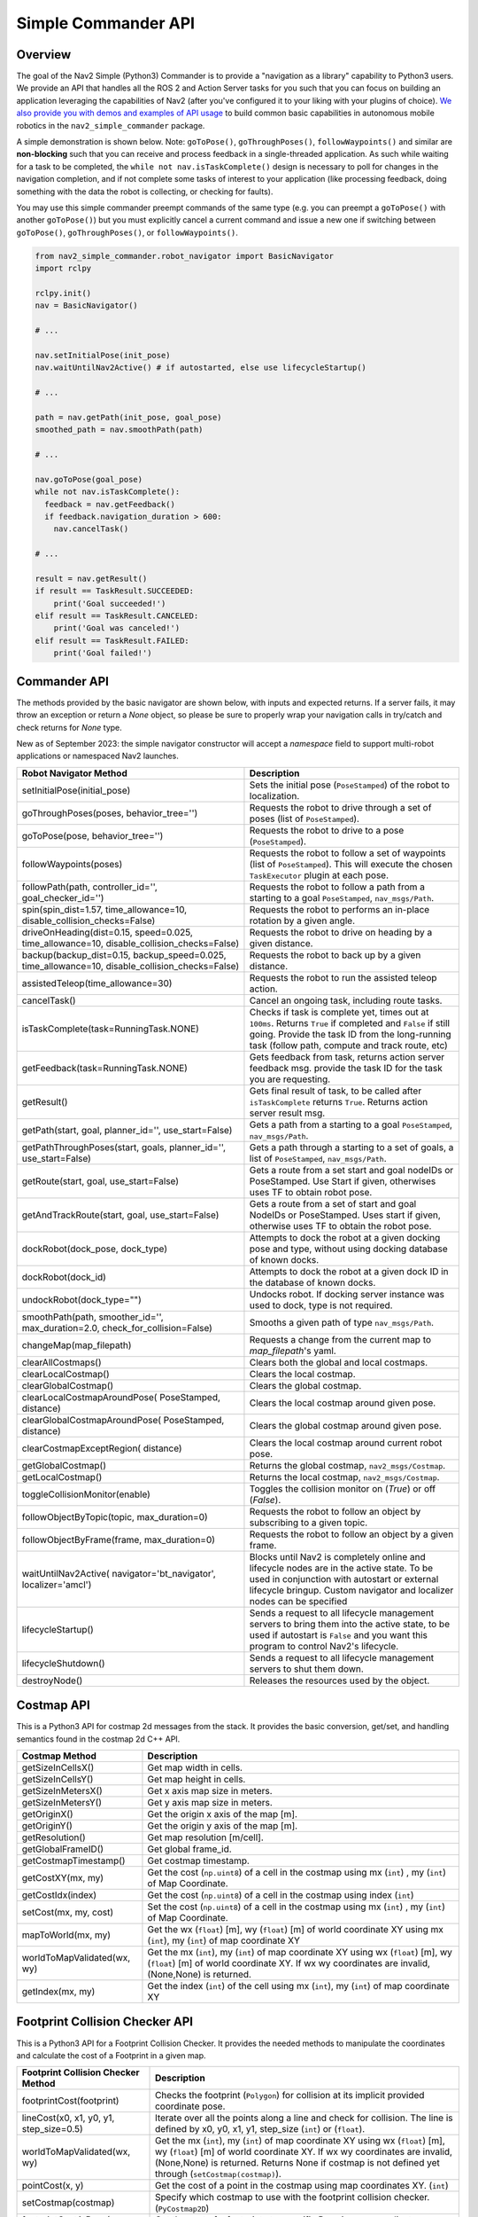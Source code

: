 .. _commander_api:

Simple Commander API
####################

Overview
********

The goal of the Nav2 Simple (Python3) Commander is to provide a "navigation as a library" capability to Python3 users. We provide an API that handles all the ROS 2 and Action Server tasks for you such that you can focus on building an application leveraging the capabilities of Nav2 (after you've configured it to your liking with your plugins of choice). `We also provide you with demos and examples of API usage <https://github.com/ros-navigation/navigation2/tree/main/nav2_simple_commander>`_ to build common basic capabilities in autonomous mobile robotics in the ``nav2_simple_commander`` package.

A simple demonstration is shown below. Note: ``goToPose()``, ``goThroughPoses()``, ``followWaypoints()`` and similar are **non-blocking** such that you can receive and process feedback in a single-threaded application. As such while waiting for a task to be completed, the ``while not nav.isTaskComplete()`` design is necessary to poll for changes in the navigation completion, and if not complete some tasks of interest to your application (like processing feedback, doing something with the data the robot is collecting, or checking for faults).

You may use this simple commander preempt commands of the same type (e.g. you can preempt a ``goToPose()`` with another ``goToPose()``) but you must explicitly cancel a current command and issue a new one if switching between ``goToPose()``, ``goThroughPoses()``, or ``followWaypoints()``.

.. code-block:: python3

  from nav2_simple_commander.robot_navigator import BasicNavigator
  import rclpy

  rclpy.init()
  nav = BasicNavigator()

  # ...

  nav.setInitialPose(init_pose)
  nav.waitUntilNav2Active() # if autostarted, else use lifecycleStartup()

  # ...

  path = nav.getPath(init_pose, goal_pose)
  smoothed_path = nav.smoothPath(path)

  # ...

  nav.goToPose(goal_pose)
  while not nav.isTaskComplete():
    feedback = nav.getFeedback()
    if feedback.navigation_duration > 600:
      nav.cancelTask()

  # ...

  result = nav.getResult()
  if result == TaskResult.SUCCEEDED:
      print('Goal succeeded!')
  elif result == TaskResult.CANCELED:
      print('Goal was canceled!')
  elif result == TaskResult.FAILED:
      print('Goal failed!')


Commander API
*************

The methods provided by the basic navigator are shown below, with inputs and expected returns.
If a server fails, it may throw an exception or return a `None` object, so please be sure to properly wrap your navigation calls in try/catch and check returns for `None` type.

New as of September 2023: the simple navigator constructor will accept a `namespace` field to support multi-robot applications or namespaced Nav2 launches.

+---------------------------------------+----------------------------------------------------------------------------+
| Robot Navigator Method                | Description                                                                |
+=======================================+============================================================================+
| setInitialPose(initial_pose)          | Sets the initial pose (``PoseStamped``) of the robot to localization.      |
+---------------------------------------+----------------------------------------------------------------------------+
| goThroughPoses(poses,                 | Requests the robot to drive through a set of poses                         |
| behavior_tree='')                     | (list of ``PoseStamped``).                                                 |
+---------------------------------------+----------------------------------------------------------------------------+
| goToPose(pose, behavior_tree='')      | Requests the robot to drive to a pose (``PoseStamped``).                   |
+---------------------------------------+----------------------------------------------------------------------------+
| followWaypoints(poses)                | Requests the robot to follow a set of waypoints (list of ``PoseStamped``). |
|                                       | This will execute the chosen ``TaskExecutor`` plugin at each pose.         |
+---------------------------------------+----------------------------------------------------------------------------+
| followPath(path, controller_id='',    | Requests the robot to follow a path from a starting to a goal              |
| goal_checker_id='')                   | ``PoseStamped``, ``nav_msgs/Path``.                                        |
+---------------------------------------+----------------------------------------------------------------------------+
| spin(spin_dist=1.57,                  | Requests the robot to performs an in-place rotation by a given angle.      |
| time_allowance=10,                    |                                                                            |
| disable_collision_checks=False)       |                                                                            |
+---------------------------------------+----------------------------------------------------------------------------+
| driveOnHeading(dist=0.15,             | Requests the robot to drive on heading by a given distance.                |
| speed=0.025, time_allowance=10,       |                                                                            |
| disable_collision_checks=False)       |                                                                            |
+---------------------------------------+----------------------------------------------------------------------------+
| backup(backup_dist=0.15,              | Requests the robot to back up by a given distance.                         |
| backup_speed=0.025, time_allowance=10,|                                                                            |
| disable_collision_checks=False)       |                                                                            |
+---------------------------------------+----------------------------------------------------------------------------+
| assistedTeleop(time_allowance=30)     | Requests the robot to run the assisted teleop action.                      |
+---------------------------------------+----------------------------------------------------------------------------+
| cancelTask()                          | Cancel an ongoing task, including route tasks.                             |
+---------------------------------------+----------------------------------------------------------------------------+
| isTaskComplete(task=RunningTask.NONE) | Checks if task is complete yet, times out at ``100ms``. Returns            |
|                                       | ``True`` if completed and ``False`` if still going. Provide the task ID    |
|                                       | from the long-running task (follow path, compute and track route, etc)     |
+---------------------------------------+----------------------------------------------------------------------------+
| getFeedback(task=RunningTask.NONE)    | Gets feedback from task, returns action server feedback msg.               |
|                                       | provide the task ID for the task you are requesting.                       |
+---------------------------------------+----------------------------------------------------------------------------+
| getResult()                           | Gets final result of task, to be called after ``isTaskComplete``           |
|                                       | returns ``True``. Returns action server result msg.                        |
+---------------------------------------+----------------------------------------------------------------------------+
| getPath(start, goal,                  | Gets a path from a starting to a goal ``PoseStamped``, ``nav_msgs/Path``.  |
| planner_id='', use_start=False)       |                                                                            |
+---------------------------------------+----------------------------------------------------------------------------+
| getPathThroughPoses(start, goals,     | Gets a path through a starting to a set of goals, a list                   |
| planner_id='', use_start=False)       | of ``PoseStamped``, ``nav_msgs/Path``.                                     |
+---------------------------------------+----------------------------------------------------------------------------+
| getRoute(start, goal,                 | Gets a route from a set start and goal nodeIDs or PoseStamped.             |
| use_start=False)                      | Use Start if given, otherwises uses TF to obtain robot pose.               |
+---------------------------------------+----------------------------------------------------------------------------+
| getAndTrackRoute(start, goal,         | Gets a route from a set of start and goal NodeIDs or PoseStamped.          |
| use_start=False)                      | Uses start if given, otherwise uses TF to obtain the robot pose.           |
+---------------------------------------+----------------------------------------------------------------------------+
| dockRobot(dock_pose, dock_type)       | Attempts to dock the robot at a given docking pose and type, without using |
|                                       | docking database of known docks.                                           |
+---------------------------------------+----------------------------------------------------------------------------+
| dockRobot(dock_id)                    | Attempts to dock the robot at a given dock ID in the database of known     |
|                                       | docks.                                                                     |
+---------------------------------------+----------------------------------------------------------------------------+
| undockRobot(dock_type="")             | Undocks robot. If docking server instance was used to dock, type is not    |
|                                       | required.                                                                  |
+---------------------------------------+----------------------------------------------------------------------------+
| smoothPath(path, smoother_id='',      | Smooths a given path of type ``nav_msgs/Path``.                            |
| max_duration=2.0,                     |                                                                            |
| check_for_collision=False)            |                                                                            |
+---------------------------------------+----------------------------------------------------------------------------+
| changeMap(map_filepath)               | Requests a change from the current map to `map_filepath`'s yaml.           |
+---------------------------------------+----------------------------------------------------------------------------+
| clearAllCostmaps()                    | Clears both the global and local costmaps.                                 |
+---------------------------------------+----------------------------------------------------------------------------+
| clearLocalCostmap()                   | Clears the local costmap.                                                  |
+---------------------------------------+----------------------------------------------------------------------------+
| clearGlobalCostmap()                  | Clears the global costmap.                                                 |
+---------------------------------------+----------------------------------------------------------------------------+
| clearLocalCostmapAroundPose(          |                                                                            |
| PoseStamped, distance)                | Clears the local costmap around given pose.                                |
+---------------------------------------+----------------------------------------------------------------------------+
| clearGlobalCostmapAroundPose(         |                                                                            |
| PoseStamped, distance)                | Clears the global costmap around given pose.                               |
+---------------------------------------+----------------------------------------------------------------------------+
| clearCostmapExceptRegion(             |                                                                            |
| distance)                             | Clears the local costmap around current robot pose.                        |
+---------------------------------------+----------------------------------------------------------------------------+
| getGlobalCostmap()                    | Returns the global costmap, ``nav2_msgs/Costmap``.                         |
+---------------------------------------+----------------------------------------------------------------------------+
| getLocalCostmap()                     | Returns the local costmap, ``nav2_msgs/Costmap``.                          |
+---------------------------------------+----------------------------------------------------------------------------+
| toggleCollisionMonitor(enable)        | Toggles the collision monitor on (`True`) or off (`False`).                |
+---------------------------------------+----------------------------------------------------------------------------+
| followObjectByTopic(topic,            | Requests the robot to follow an object by subscribing to a given topic.    |
| max_duration=0)                       |                                                                            |
+---------------------------------------+----------------------------------------------------------------------------+
| followObjectByFrame(frame,            | Requests the robot to follow an object by a given frame.                   |
| max_duration=0)                       |                                                                            |
+---------------------------------------+----------------------------------------------------------------------------+
| waitUntilNav2Active(                  | Blocks until Nav2 is completely online and lifecycle nodes are in the      |
| navigator='bt_navigator',             | active state. To be used in conjunction with autostart or external         |
| localizer='amcl')                     | lifecycle bringup. Custom navigator and localizer nodes can be specified   |
+---------------------------------------+----------------------------------------------------------------------------+
| lifecycleStartup()                    | Sends a request to all lifecycle management servers to bring them into     |
|                                       | the active state, to be used if autostart is ``False`` and you want this   |
|                                       | program to control Nav2's lifecycle.                                       |
+---------------------------------------+----------------------------------------------------------------------------+
| lifecycleShutdown()                   | Sends a request to all lifecycle management servers to shut them down.     |
+---------------------------------------+----------------------------------------------------------------------------+
| destroyNode()                         | Releases the resources used by the object.                                 |
+---------------------------------------+----------------------------------------------------------------------------+

Costmap API
*************
This is a Python3 API for costmap 2d messages from the stack. It provides the basic conversion, get/set, and handling semantics found in the costmap 2d C++ API.

+---------------------------------------+----------------------------------------------------------------------------+
| Costmap Method                        | Description                                                                |
+=======================================+============================================================================+
| getSizeInCellsX()                     | Get map width in cells.                                                    |
+---------------------------------------+----------------------------------------------------------------------------+
| getSizeInCellsY()                     | Get map height in cells.                                                   |
+---------------------------------------+----------------------------------------------------------------------------+
| getSizeInMetersX()                    | Get x axis map size in meters.                                             |
+---------------------------------------+----------------------------------------------------------------------------+
| getSizeInMetersY()                    | Get y axis map size in meters.                                             |
+---------------------------------------+----------------------------------------------------------------------------+
| getOriginX()                          | Get the origin x axis of the map [m].                                      |
+---------------------------------------+----------------------------------------------------------------------------+
| getOriginY()                          | Get the origin y axis of the map [m].                                      |
+---------------------------------------+----------------------------------------------------------------------------+
| getResolution()                       | Get map resolution [m/cell].                                               |
+---------------------------------------+----------------------------------------------------------------------------+
| getGlobalFrameID()                    | Get global frame_id.                                                       |
+---------------------------------------+----------------------------------------------------------------------------+
| getCostmapTimestamp()                 | Get costmap timestamp.                                                     |
+---------------------------------------+----------------------------------------------------------------------------+
| getCostXY(mx, my)                     | Get the cost (``np.uint8``) of a cell in the costmap using mx (``int``)    |
|                                       | , my (``int``) of Map Coordinate.                                          |
+---------------------------------------+----------------------------------------------------------------------------+
| getCostIdx(index)                     | Get the cost (``np.uint8``) of a cell in the costmap using index (``int``) |
+---------------------------------------+----------------------------------------------------------------------------+
| setCost(mx, my, cost)                 | Set the cost (``np.uint8``) of a cell in the costmap using mx (``int``)    |
|                                       | , my (``int``) of Map Coordinate.                                          |
+---------------------------------------+----------------------------------------------------------------------------+
| mapToWorld(mx, my)                    | Get the wx (``float``) [m], wy (``float``) [m] of world coordinate XY using|
|                                       | mx (``int``), my (``int``) of map coordinate XY                            |
+---------------------------------------+----------------------------------------------------------------------------+
| worldToMapValidated(wx, wy)           | Get the mx (``int``), my (``int``) of map coordinate XY using              |
|                                       | wx (``float``) [m], wy (``float``) [m] of world coordinate XY.             |
|                                       | If wx wy coordinates are invalid, (None,None) is returned.                 |
+---------------------------------------+----------------------------------------------------------------------------+
| getIndex(mx, my)                      | Get the index (``int``) of the cell using mx (``int``), my (``int``) of    |
|                                       | map coordinate XY                                                          |
+---------------------------------------+----------------------------------------------------------------------------+

Footprint Collision Checker API
*******************************
This is a Python3 API for a Footprint Collision Checker.
It provides the needed methods to manipulate the coordinates
and calculate the cost of a Footprint in a given map.

+----------------------------------------------+--------------------------------------------------------------------------------------------+
| Footprint Collision Checker Method           | Description                                                                                |
+==============================================+============================================================================================+
| footprintCost(footprint)                     | Checks the footprint (``Polygon``) for collision at its implicit provided coordinate pose. |
+----------------------------------------------+--------------------------------------------------------------------------------------------+
| lineCost(x0, x1, y0, y1, step_size=0.5)      | Iterate over all the points along a line and check for collision.                          |
|                                              | The line is defined by x0, y0, x1, y1, step_size (``int``) or (``float``).                 |
+----------------------------------------------+--------------------------------------------------------------------------------------------+
| worldToMapValidated(wx, wy)                  | Get the mx (``int``), my (``int``) of map coordinate XY using                              |
|                                              | wx (``float``) [m], wy (``float``) [m] of world coordinate XY.                             |
|                                              | If wx wy coordinates are invalid, (None,None) is returned.                                 |
|                                              | Returns None if costmap is not defined yet through  (``setCostmap(costmap)``).             |
+----------------------------------------------+--------------------------------------------------------------------------------------------+
| pointCost(x, y)                              | Get the cost of a point in the costmap using map coordinates XY. (``int``)                 |
+----------------------------------------------+--------------------------------------------------------------------------------------------+
| setCostmap(costmap)                          | Specify which costmap to use with the footprint collision checker. (``PyCostmap2D``)       |
+----------------------------------------------+--------------------------------------------------------------------------------------------+
| footprintCostAtPose(x, y, theta, footprint)  | Get the cost of a footprint at a specific Pose in map coordinates.                         |
|                                              | x, y, theta (``float``) footprint (``Polygon``).                                           |
+----------------------------------------------+--------------------------------------------------------------------------------------------+

Examples and Demos
******************

All of these can be found in the `package <https://github.com/ros-navigation/navigation2/tree/main/nav2_simple_commander>`_.

.. image:: readme.gif
  :width: 800
  :alt: Alternative text
  :align: center

The ``nav2_simple_commander`` has a few examples to highlight the API functions available to you as a user:

- ``example_nav_to_pose.py`` - Demonstrates the navigate to pose capabilities of the navigator, as well as a number of auxiliary methods.
- ``example_nav_through_poses.py`` - Demonstrates the navigate through poses capabilities of the navigator, as well as a number of auxiliary methods.
- ``example_waypoint_follower.py`` - Demonstrates the waypoint following capabilities of the navigator, as well as a number of auxiliary methods.
- ``example_follow_path.py`` - Demonstrates the path following capabilities of the navigator, as well as a number of auxiliary methods like path smoothing.
- ``example_assisted_teleop.py`` - Demonstrates the assisted teleop capabilities of the navigator.
- ``example_route.py`` - Demonstrates the route server capabilities of the navigator.

The ``nav2_simple_commander`` has a few demonstrations to highlight a couple of simple autonomy applications you can build using the API:

- ``demo_security.py`` - A simple security robot application, showing how to have a robot follow a security route using Navigate Through Poses to do a patrol route, indefinitely.
- ``demo_picking.py`` - A simple item picking application, showing how to have a robot drive to a specific shelf in a warehouse to either pick an item or have a person place an item into a basket and deliver it to a destination for shipping using Navigate To Pose.
- ``demo_inspection.py`` - A simple shelf inspection application, showing how to use the Waypoint Follower and task executors to take pictures, RFID scans, etc of shelves to analyze the current shelf statuses and locate items in the warehouse.
